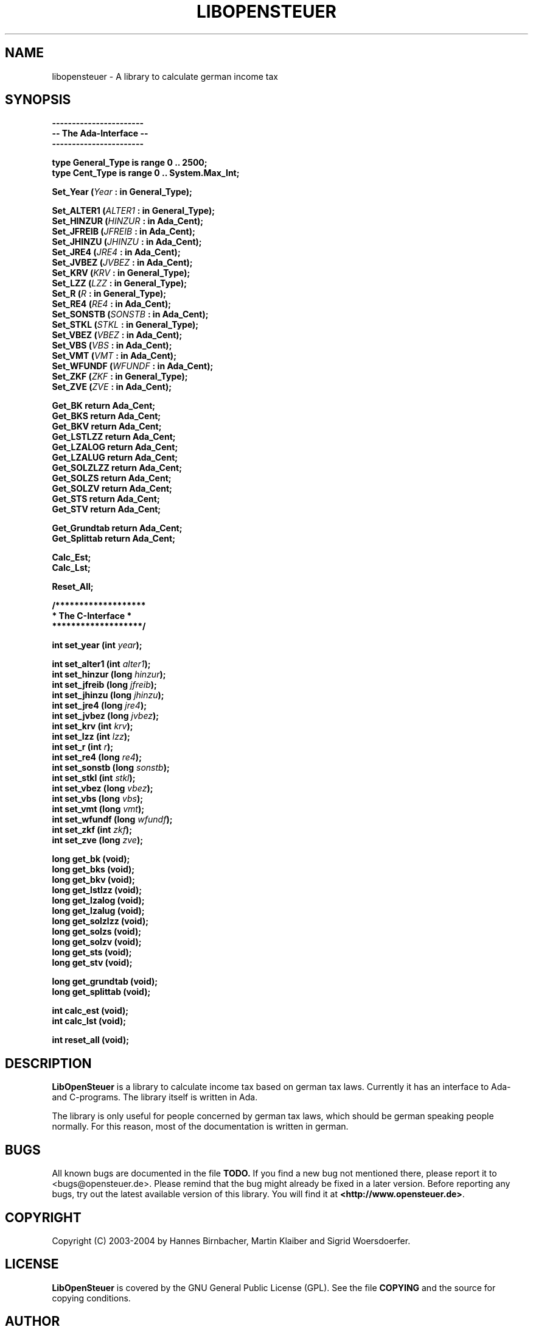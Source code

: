.TH LIBOPENSTEUER 3 "March 2004" "Version 2004-1" \
"A taxlibrary for Germany"
.SH NAME
libopensteuer \- A library to calculate german income tax
.SH SYNOPSIS
.B -----------------------
.br
.B -- The Ada-Interface --
.br
.B -----------------------
.PP
.B type General_Type is range 0 .. 2500;
.br
.B type Cent_Type is range 0 .. System.Max_Int;
.PP
.BI "Set_Year (" Year " : in General_Type); "
.PP
.BI "Set_ALTER1 (" ALTER1 " : in General_Type); "
.br
.BI "Set_HINZUR (" HINZUR " : in Ada_Cent); "
.br
.BI "Set_JFREIB (" JFREIB " : in Ada_Cent); "
.br
.BI "Set_JHINZU (" JHINZU " : in Ada_Cent); "
.br
.BI "Set_JRE4 (" JRE4 " : in Ada_Cent); "
.br
.BI "Set_JVBEZ (" JVBEZ " : in Ada_Cent); "
.br
.BI "Set_KRV (" KRV " : in General_Type); "
.br
.BI "Set_LZZ (" LZZ " : in General_Type); "
.br
.BI "Set_R (" R " : in General_Type); "
.br
.BI "Set_RE4 (" RE4 " : in Ada_Cent); "
.br
.BI "Set_SONSTB (" SONSTB " : in Ada_Cent); "
.br
.BI "Set_STKL (" STKL " : in General_Type); "
.br
.BI "Set_VBEZ (" VBEZ " : in Ada_Cent); "
.br
.BI "Set_VBS (" VBS " : in Ada_Cent); "
.br
.BI "Set_VMT (" VMT " : in Ada_Cent); "
.br
.BI "Set_WFUNDF (" WFUNDF " : in Ada_Cent); "
.br
.BI "Set_ZKF (" ZKF " : in General_Type); "
.br
.BI "Set_ZVE (" ZVE " : in Ada_Cent); "
.PP
.BI "Get_BK return Ada_Cent; "
.br
.BI "Get_BKS return Ada_Cent; "
.br
.BI "Get_BKV return Ada_Cent; "
.br
.BI "Get_LSTLZZ return Ada_Cent; "
.br
.BI "Get_LZALOG return Ada_Cent; "
.br
.BI "Get_LZALUG return Ada_Cent; "
.br
.BI "Get_SOLZLZZ return Ada_Cent; "
.br
.BI "Get_SOLZS return Ada_Cent; "
.br
.BI "Get_SOLZV return Ada_Cent; "
.br
.BI "Get_STS return Ada_Cent; "
.br
.BI "Get_STV return Ada_Cent; "
.PP
.BI "Get_Grundtab return Ada_Cent; "
.br
.BI "Get_Splittab return Ada_Cent; "
.PP
.BI "Calc_Est; "
.br
.BI "Calc_Lst; "
.PP
.BI "Reset_All; "
.PP
.B /*******************
.br
.B " * The C-Interface * "
.br
.B " *******************/ "
.PP
.BI "int set_year (int " year "); "
.PP
.BI "int set_alter1 (int " alter1 "); "
.br
.BI "int set_hinzur (long " hinzur "); "
.br
.BI "int set_jfreib (long " jfreib "); "
.br
.BI "int set_jhinzu (long " jhinzu "); "
.br
.BI "int set_jre4 (long " jre4 "); "
.br
.BI "int set_jvbez (long " jvbez "); "
.br
.BI "int set_krv (int " krv "); "
.br
.BI "int set_lzz (int " lzz "); "
.br
.BI "int set_r (int " r "); "
.br
.BI "int set_re4 (long " re4 "); "
.br
.BI "int set_sonstb (long " sonstb "); "
.br
.BI "int set_stkl (int " stkl "); "
.br
.BI "int set_vbez (long " vbez "); "
.br
.BI "int set_vbs (long " vbs "); "
.br
.BI "int set_vmt (long " vmt "); "
.br
.BI "int set_wfundf (long " wfundf "); "
.br
.BI "int set_zkf (int " zkf "); "
.br
.BI "int set_zve (long " zve "); "
.PP
.BI "long get_bk (void); "
.br
.BI "long get_bks (void); "
.br
.BI "long get_bkv (void); "
.br
.BI "long get_lstlzz (void); "
.br
.BI "long get_lzalog (void); "
.br
.BI "long get_lzalug (void); "
.br
.BI "long get_solzlzz (void); "
.br
.BI "long get_solzs (void); "
.br
.BI "long get_solzv (void); "
.br
.BI "long get_sts (void); "
.br
.BI "long get_stv (void); "
.PP
.BI "long get_grundtab (void); "
.br
.BI "long get_splittab (void); "
.PP
.BI "int calc_est (void); "
.br
.BI "int calc_lst (void); "
.PP
.BI "int reset_all (void); "
.SH DESCRIPTION
.B LibOpenSteuer
is a library to calculate income tax based on german tax laws.
Currently it has an interface to Ada- and C-programs. The library
itself is written in Ada. 
.PP
The library is only useful for people concerned by german tax laws,
which should be german speaking people normally. For this reason, most
of the documentation is written in german.
.SH BUGS
All known bugs are documented in the file
.B TODO.
If you find a new bug not mentioned there, please report it to
<bugs@opensteuer.de>. Please remind that the bug might already be
fixed in a later version. Before reporting any bugs, try out the
latest available version of this library. You will find it at
\fB<http://www.opensteuer.de>\fR.
.SH COPYRIGHT
Copyright (C) 2003-2004 by Hannes Birnbacher, Martin Klaiber and
Sigrid Woersdoerfer.
.SH LICENSE
.B LibOpenSteuer
is covered by the GNU General Public License (GPL). See the file
.B COPYING
and the source for copying conditions.
.SH AUTHOR
Martin Klaiber <martin@opensteuer.de>.
